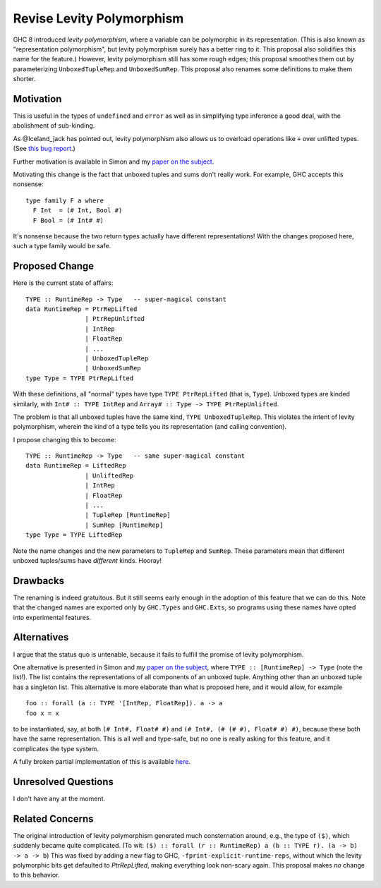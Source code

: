 .. proposal-number:: Leave blank. This will be filled in when the proposal is
                     accepted.

.. trac-ticket:: Leave blank. This will eventually be filled with the Trac
                 ticket number which will track the progress of the
                 implementation of the feature.

.. implemented:: Leave blank. This will be filled in with the first GHC version which
                 implements the described feature.

.. highlight:: haskell

Revise Levity Polymorphism
==========================

GHC 8 introduced *levity polymorphism*, where a variable can be polymorphic in
its representation. (This is also known as "representation polymorphism", but
levity polymorphism surely has a better ring to it. This proposal also
solidifies this name for the feature.) However, levity polymorphism still has
some rough edges; this proposal smoothes them out by parameterizing
``UnboxedTupleRep`` and ``UnboxedSumRep``. This proposal also renames some
definitions to make them shorter.

Motivation
----------

This is useful in the types of ``undefined`` and ``error`` as well as in
simplifying type inference a good deal, with the abolishment of sub-kinding.

As @Iceland_jack has pointed out, levity polymorphism also allows us to
overload operations like ``+`` over unlifted types. (See `this bug report`_.)

.. _this bug report: https://ghc.haskell.org/trac/ghc/ticket/12708

Further motivation is available in Simon and my `paper on the subject`_.

.. _paper on the subject: http://cs.brynmawr.edu/~rae/papers/2017/levity/levity.pdf

Motivating this change is the fact that unboxed tuples and sums don't really
work. For example, GHC accepts this nonsense::

    type family F a where
      F Int  = (# Int, Bool #)
      F Bool = (# Int# #)
      
It's nonsense because the two return types actually have different
representations! With the changes proposed here, such a type family would be
safe.

Proposed Change
---------------

Here is the current state of affairs::

    TYPE :: RuntimeRep -> Type   -- super-magical constant
    data RuntimeRep = PtrRepLifted
                    | PtrRepUnlifted
                    | IntRep
                    | FloatRep
                    | ...
                    | UnboxedTupleRep
                    | UnboxedSumRep
    type Type = TYPE PtrRepLifted
    
With these definitions, all "normal" types have type ``TYPE PtrRepLifted``
(that is, ``Type``). Unboxed types are kinded similarly, with
``Int# :: TYPE IntRep`` and ``Array# :: Type -> TYPE PtrRepUnlifted``.

The problem is that all unboxed tuples have the same kind,
``TYPE UnboxedTupleRep``.
This violates the intent of levity polymorphism, wherein
the kind of a type tells you its representation (and calling convention).

I propose changing this to become::

    TYPE :: RuntimeRep -> Type   -- same super-magical constant
    data RuntimeRep = LiftedRep
             	    | UnliftedRep
             	    | IntRep
             	    | FloatRep
             	    | ...
             	    | TupleRep [RuntimeRep]
             	    | SumRep [RuntimeRep]
    type Type = TYPE LiftedRep
    
Note the name changes and the new parameters to ``TupleRep`` and ``SumRep``.
These parameters mean that different unboxed tuples/sums have *different*
kinds. Hooray!

Drawbacks
---------

The renaming is indeed gratuitous. But it still seems early enough in the
adoption of this feature that we can do this. Note that the changed names are
exported only by ``GHC.Types`` and ``GHC.Exts``, so programs using these names
have opted into experimental features.

Alternatives
------------

I argue that the status quo is untenable, because it fails to fulfill the
promise of levity polymorphism.

One alternative is presented in Simon and my `paper on the subject`_, where
``TYPE :: [RuntimeRep] -> Type`` (note the list!). The list contains the
representations of all components of an unboxed tuple. Anything other than an
unboxed tuple has a singleton list. This alternative is more elaborate than
what is proposed here, and it would allow, for example ::

    foo :: forall (a :: TYPE '[IntRep, FloatRep]). a -> a
    foo x = x
    
to be instantiated, say, at both ``(# Int#, Float# #)`` and
``(# Int#, (# (# #), Float# #) #)``,
because these both have the same representation. This is
all well and type-safe, but no one is really asking for this feature, and it
complicates the type system.

A fully broken partial implementation of this is available `here`__.

__ https://github.com/goldfirere/ghc/tree/wip/runtime-rep-lists

Unresolved Questions
--------------------

I don't have any at the moment.

Related Concerns
----------------

The original introduction of levity polymorphism generated much consternation
around, e.g., the type of ``($)``, which suddenly became quite complicated.
(To wit:
``($) :: forall (r :: RuntimeRep) a (b :: TYPE r). (a -> b) -> a -> b``)
This was fixed by adding a new flag to GHC,
``-fprint-explicit-runtime-reps``, without which the levity polymorphic bits
get defaulted to `PtrRepLifted`, making everything look non-scary again. This
proposal makes *no* change to this behavior.
